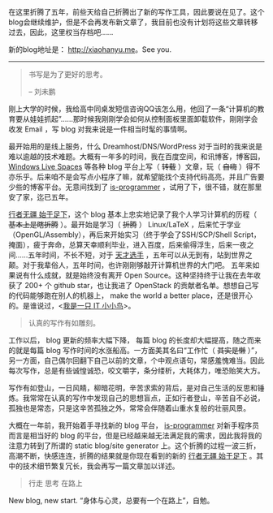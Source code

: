 在这里折腾了五年，前些天给自己折腾出了新的写作工具，因此要说在见了。这个blog会继续维护，但是不会再发布新文章了，我目前也没有计划将这些文章转移过去，因此，这里权当存档吧......

新的blog地址是： [[http://xiaohanyu.me]]。See you.

--------------

#+BEGIN_QUOTE
  书写是为了更好的思考。

  -- 刘未鹏
#+END_QUOTE

刚上大学的时候，我给高中同桌发短信咨询QQ该怎么用，他回了一条“计算机的教育要从娃娃抓起”......那时候我刚刚学会如何从控制面板里面卸载软件，刚刚学会收发
Email ，写 blog 对我来说是一件相当时髦的事情啊。

最开始用的是线上服务，什么 Dreamhost/DNS/WordPress
对于当时的我来说是难以逾越的技术难题。大概有一年多的时间，我在百度空间，和讯博客，博客园，
[[http://en.wikipedia.org/wiki/Windows_Live_Spaces][Windows Live
Spaces]] 等各种 blog 平台上写（ +转载+ ）文章，玩（ +自嗨+
）得不亦乐乎。后来咱不是会写点小程序了嘛，就希望能找个支持代码高亮，并且广告要少些的博客平台。无意间找到了
[[http://www.is-programmer.com/][is-programmer]]
，试用了下，很不错，就在那里安了家，迄已五年。

[[http://cnlox.is-programmer.com/][行者无疆 始于足下]]，这个 blog
基本上忠实地记录了我个人学习计算机的历程（ +基本上是瞎折腾+
）。最开始是学习（ +折腾+ ） Linux/LaTeX ，后来忙于学业
（OpenGL/Assembly），再后来开始实习（终于学会了SSH/SCP/Shell
Script，掩面），疲于奔命，总算天幸顺利毕业，进入百度，后来偷得浮生，后来一夜之间......五年时间，不长不短，对于
[[http://blog.watashi.ws/][天才选手]]
，五年可以从无到有，站到世界之颠。对于我辈俗人，五年时间，也许刚刚够敲开计算机世界的大门吧。
五年来如果说有什么成就，就是始终没有离开 Open
Source。这种坚持终于让我在去年收获了 200+ 个 github star，也让我进了
OpenStack 的贡献者名单。想想自己写的代码能够跑在别人的机器上， make the
world a better
place，还是很开心的。是谁说过，<[[http://book.douban.com/subject/4006425/][我是一只
IT 小小鸟]]>。

#+BEGIN_QUOTE
  认真的写作有如雕刻。
#+END_QUOTE

工作以后， blog 更新的频率大幅下降， 每篇 blog
的长度却大幅提高，随之而来的就是每篇 blog
写作时间的水涨船高。一方面美其名曰“工作忙（ +其实是懒+
）”，另一方面，自己偶尔回翻下自己以前的文章，个中观点语句，常感羞愧难当。因此每次写作，总是有些诚惶诚恐，咬文嚼字，条分缕析，大耗体力，唯恐贻笑大方。

写作有如登山，一日风睛，柳暗花明，辛苦求索的背后，是对自己生活的反思和锤炼。我常常在认真的写作中发现自己的思想盲点，正如行者登山，辛苦自不必说，孤独也是常态，只是这辛苦孤独之外，常常会伴随着山重水复般的壮丽风景。

大概在一年前，我开始着手寻找新的 blog 平台，
[[http://www.is-programmer.com/][is-programmer]]
对新手程序员而言是相当好的 blog
的平台，但是已经越来越无法满足我的需求，因此我将我的注意力转到了所谓的
static blog/site generator
上。这个折腾的过程一波三折，高潮不断，快感连连，折腾的结果就是你现在看到的新的
[[http://xiaohanyu.me][行者无疆 始于足下]]
。其中的技术细节繁复冗长，我会再写一篇文章加以详述。

#+BEGIN_QUOTE
  行走 思考 在路上
#+END_QUOTE

New blog, new start. “身体与心灵，总要有一个在路上”，自勉。
